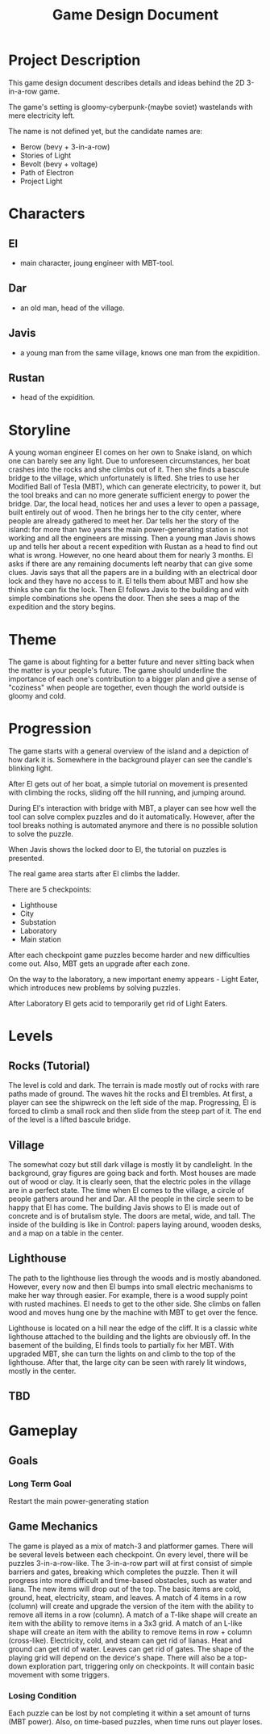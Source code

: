 #+title: Game Design Document

* Project Description
This game design document describes details and ideas behind the 2D 3-in-a-row game.

The game's setting is gloomy-cyberpunk-(maybe soviet) wastelands with mere electricity left.

The name is not defined yet, but the candidate names are:
- Berow (bevy + 3-in-a-row)
- Stories of Light
- Bevolt (bevy + voltage)
- Path of Electron
- Project Light

* Characters

** El
- main character, joung engineer with MBT-tool.
** Dar
- an old man, head of the village.
** Javis
- a young man from the same village, knows one man from the expidition.
** Rustan
- head of the expidition.

* Storyline
A young woman engineer El comes on her own to Snake island, on which one can barely see any light. Due to unforeseen circumstances, her boat crashes into the rocks and she climbs out of it. Then she finds a bascule bridge to the village, which unfortunately is lifted. She tries to use her Modified Ball of Tesla (MBT), which can generate electricity, to power it, but the tool breaks and can no more generate sufficient energy to power the bridge. Dar, the local head, notices her and uses a lever to open a passage, built entirely out of wood. Then he brings her to the city center, where people are already gathered to meet her. Dar tells her the story of the island: for more than two years the main power-generating station is not working and all the engineers are missing. Then a young man Javis shows up and tells her about a recent expedition with Rustan as a head to find out what is wrong. However, no one heard about them for nearly 3 months. El asks if there are any remaining documents left nearby that can give some clues. Javis says that all the papers are in a building with an electrical door lock and they have no access to it. El tells them about MBT and how she thinks she can fix the lock. Then El follows Javis to the building and with simple combinations she opens the door. Then she sees a map of the expedition and the story begins.
* Theme
The game is about fighting for a better future and never sitting back when the matter is your people's future. The game should underline the importance of each one's contribution to a bigger plan and give a sense of "coziness" when people are together, even though the world outside is gloomy and cold.
* Progression
The game starts with a general overview of the island and a depiction of how dark it is. Somewhere in the background player can see the candle's blinking light.

After El gets out of her boat, a simple tutorial on movement is presented with climbing the rocks, sliding off the hill running, and jumping around.

During El's interaction with bridge with MBT, a player can see how well the tool can solve complex puzzles and do it automatically. However, after the tool breaks nothing is automated anymore and there is no possible solution to solve the puzzle.

When Javis shows the locked door to El, the tutorial on puzzles is presented.

The real game area starts after El climbs the ladder.

There are 5 checkpoints:
- Lighthouse
- City
- Substation
- Laboratory
- Main station

After each checkpoint game puzzles become harder and new difficulties come out. Also, MBT gets an upgrade after each zone.

On the way to the laboratory, a new important enemy appears - Light Eater, which introduces new problems by solving puzzles.

After Laboratory El gets acid to temporarily get rid of Light Eaters.
* Levels
** Rocks (Tutorial)
The level is cold and dark. The terrain is made mostly out of rocks with rare paths made of ground. The waves hit the rocks and El trembles. At first, a player can see the shipwreck on the left side of the map. Progressing, El is forced to climb a small rock and then slide from the steep part of it. The end of the level is a lifted bascule bridge.
** Village
The somewhat cozy but still dark village is mostly lit by candlelight. In the background, gray figures are going back and forth. Most houses are made out of wood or clay. It is clearly seen, that the electric poles in the village are in a perfect state. The time when El comes to the village, a circle of people gathers around her and Dar. All the people in the circle seem to be happy that El has come. The building Javis shows to El is made out of concrete and is of brutalism style. The doors are metal, wide, and tall. The inside of the building is like in Control: papers laying around, wooden desks, and a map on a table in the center.
** Lighthouse
The path to the lighthouse lies through the woods and is mostly abandoned. However, every now and then El bumps into small electric mechanisms to make her way through easier. For example, there is a wood supply point with rusted machines. El needs to get to the other side. She climbs on fallen wood and moves hung one by the machine with MBT to get over the fence.

Lighthouse is located on a hill near the edge of the cliff. It is a classic white lighthouse attached to the building and the lights are obviously off. In the basement of the building, El finds tools to partially fix her MBT. With upgraded MBT, she can turn the lights on and climb to the top of the lighthouse. After that, the large city can be seen with rarely lit windows, mostly in the center.
** TBD
* Gameplay
** Goals
*** Long Term Goal
  Restart the main power-generating station

** Game Mechanics
The game is played as a mix of match-3 and platformer games. There will be several levels between each checkpoint. On every level, there will be puzzles 3-in-a-row-like.
The 3-in-a-row part will at first consist of simple barriers and gates, breaking which completes the puzzle. Then it will progress into more difficult and time-based obstacles, such as water and liana. The new items will drop out of the top. The basic items are cold, ground, heat, electricity, steam, and leaves. A match of 4 items in a row (column) will create and upgrade the version of the item with the ability to remove all items in a row (column). A match of a T-like shape will create an item with the ability to remove items in a 3x3 grid. A match of an L-like shape will create an item with the ability to remove items in row + column (cross-like). Electricity, cold, and steam can get rid of lianas. Heat and ground can get rid of water. Leaves can get rid of gates. The shape of the playing grid will depend on the device's shape.
There will also be a top-down exploration part, triggering only on checkpoints. It will contain basic movement with some triggers.
*** Losing Condition
Each puzzle can be lost by not completing it within a set amount of turns (MBT power). Also, on time-based puzzles, when time runs out player loses.
